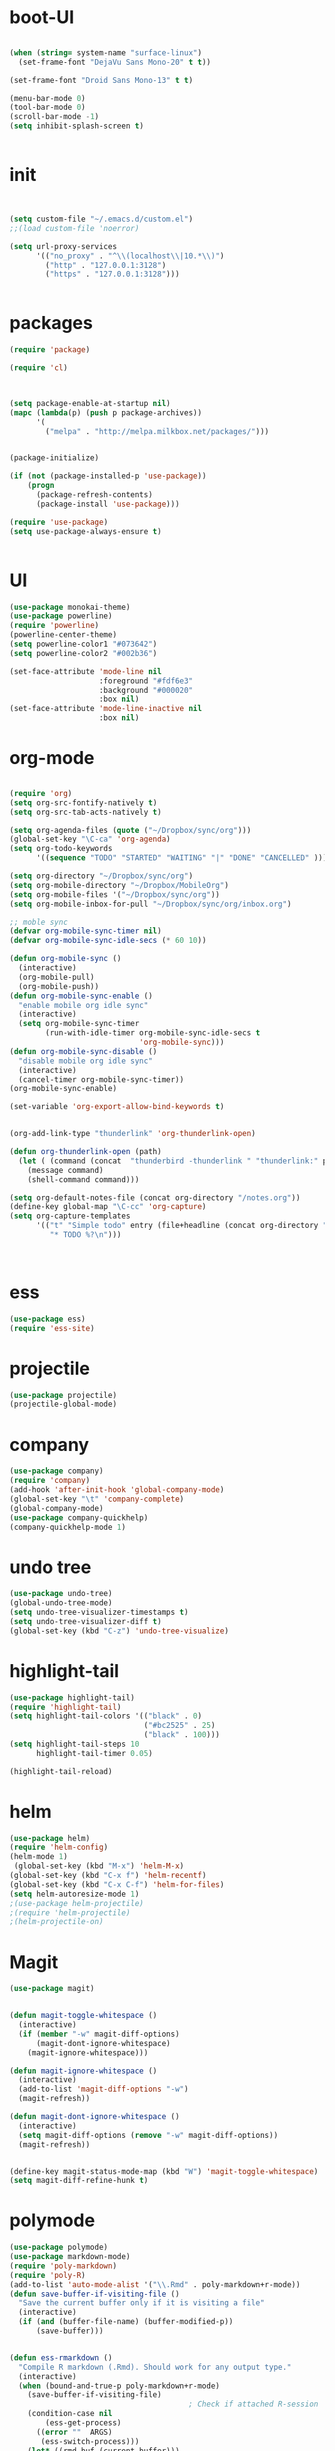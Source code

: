 * boot-UI
#+BEGIN_SRC emacs-lisp

(when (string= system-name "surface-linux")
  (set-frame-font "DejaVu Sans Mono-20" t t))

(set-frame-font "Droid Sans Mono-13" t t)

(menu-bar-mode 0)
(tool-bar-mode 0)
(scroll-bar-mode -1)
(setq inhibit-splash-screen t)


#+END_SRC

* init

#+BEGIN_SRC emacs-lisp


(setq custom-file "~/.emacs.d/custom.el")
;;(load custom-file 'noerror)

(setq url-proxy-services
      '(("no_proxy" . "^\\(localhost\\|10.*\\)")
        ("http" . "127.0.0.1:3128")
        ("https" . "127.0.0.1:3128")))


#+END_SRC

* packages
#+BEGIN_SRC emacs-lisp
(require 'package)

(require 'cl)
  


(setq package-enable-at-startup nil)
(mapc (lambda(p) (push p package-archives))
      '(
        ("melpa" . "http://melpa.milkbox.net/packages/")))


(package-initialize)

(if (not (package-installed-p 'use-package))
    (progn
      (package-refresh-contents)
      (package-install 'use-package)))

(require 'use-package)
(setq use-package-always-ensure t)


#+END_SRC
* UI
#+BEGIN_SRC emacs-lisp
  (use-package monokai-theme)
  (use-package powerline)
  (require 'powerline)
  (powerline-center-theme)
  (setq powerline-color1 "#073642")
  (setq powerline-color2 "#002b36")

  (set-face-attribute 'mode-line nil
                      :foreground "#fdf6e3"
                      :background "#000020"
                      :box nil)
  (set-face-attribute 'mode-line-inactive nil
                      :box nil)
#+END_SRC

* org-mode 
#+BEGIN_SRC emacs-lisp

(require 'org)
(setq org-src-fontify-natively t)
(setq org-src-tab-acts-natively t)

(setq org-agenda-files (quote ("~/Dropbox/sync/org")))
(global-set-key "\C-ca" 'org-agenda)
(setq org-todo-keywords
      '((sequence "TODO" "STARTED" "WAITING" "|" "DONE" "CANCELLED" )))

(setq org-directory "~/Dropbox/sync/org")
(setq org-mobile-directory "~/Dropbox/MobileOrg")
(setq org-mobile-files '("~/Dropbox/sync/org"))
(setq org-mobile-inbox-for-pull "~/Dropbox/sync/org/inbox.org")

;; moble sync
(defvar org-mobile-sync-timer nil)
(defvar org-mobile-sync-idle-secs (* 60 10))

(defun org-mobile-sync ()
  (interactive)
  (org-mobile-pull)
  (org-mobile-push))
(defun org-mobile-sync-enable ()
  "enable mobile org idle sync"
  (interactive)
  (setq org-mobile-sync-timer
        (run-with-idle-timer org-mobile-sync-idle-secs t
                             'org-mobile-sync)))
(defun org-mobile-sync-disable ()
  "disable mobile org idle sync"
  (interactive)
  (cancel-timer org-mobile-sync-timer))
(org-mobile-sync-enable)

(set-variable 'org-export-allow-bind-keywords t)


(org-add-link-type "thunderlink" 'org-thunderlink-open)

(defun org-thunderlink-open (path)
  (let ( (command (concat  "thunderbird -thunderlink " "thunderlink:" path)))
    (message command)
    (shell-command command)))

(setq org-default-notes-file (concat org-directory "/notes.org"))
(define-key global-map "\C-cc" 'org-capture)
(setq org-capture-templates
      '(("t" "Simple todo" entry (file+headline (concat org-directory "/notes.org") "Tasks")
         "* TODO %?\n")))



#+END_SRC
* ess
#+BEGIN_SRC emacs-lisp
(use-package ess)
(require 'ess-site)
#+END_SRC
 
* projectile
#+BEGIN_SRC emacs-lisp
(use-package projectile)
(projectile-global-mode)
#+END_SRC

* company
#+BEGIN_SRC emacs-lisp
(use-package company) 
(require 'company)
(add-hook 'after-init-hook 'global-company-mode)
(global-set-key "\t" 'company-complete)
(global-company-mode)
(use-package company-quickhelp)
(company-quickhelp-mode 1)
#+END_SRC
   
* undo tree
#+BEGIN_SRC emacs-lisp
  (use-package undo-tree)
  (global-undo-tree-mode)
  (setq undo-tree-visualizer-timestamps t)
  (setq undo-tree-visualizer-diff t)
  (global-set-key (kbd "C-z") 'undo-tree-visualize)
#+END_SRC

* highlight-tail
#+BEGIN_SRC emacs-lisp
(use-package highlight-tail)
(require 'highlight-tail)
(setq highlight-tail-colors '(("black" . 0)
                              ("#bc2525" . 25)
                              ("black" . 100)))
(setq highlight-tail-steps 10
      highlight-tail-timer 0.05)

(highlight-tail-reload)
#+END_SRC
 
* helm
#+BEGIN_SRC emacs-lisp
(use-package helm)
(require 'helm-config)
(helm-mode 1)
 (global-set-key (kbd "M-x") 'helm-M-x)
(global-set-key (kbd "C-x f") 'helm-recentf)
(global-set-key (kbd "C-x C-f") 'helm-for-files)
(setq helm-autoresize-mode 1)
;(use-package helm-projectile)
;(require 'helm-projectile)
;(helm-projectile-on)
#+END_SRC

* Magit
#+BEGIN_SRC emacs-lisp
(use-package magit)


(defun magit-toggle-whitespace ()
  (interactive)
  (if (member "-w" magit-diff-options)
      (magit-dont-ignore-whitespace)
    (magit-ignore-whitespace)))

(defun magit-ignore-whitespace ()
  (interactive)
  (add-to-list 'magit-diff-options "-w")
  (magit-refresh))

(defun magit-dont-ignore-whitespace ()
  (interactive)
  (setq magit-diff-options (remove "-w" magit-diff-options))
  (magit-refresh))


(define-key magit-status-mode-map (kbd "W") 'magit-toggle-whitespace)
(setq magit-diff-refine-hunk t)

#+END_SRC

* polymode
#+BEGIN_SRC emacs-lisp
  (use-package polymode)
  (use-package markdown-mode)
  (require 'poly-markdown)
  (require 'poly-R)
  (add-to-list 'auto-mode-alist '("\\.Rmd" . poly-markdown+r-mode))
  (defun save-buffer-if-visiting-file ()
    "Save the current buffer only if it is visiting a file"
    (interactive)
    (if (and (buffer-file-name) (buffer-modified-p))
        (save-buffer)))


  (defun ess-rmarkdown ()
    "Compile R markdown (.Rmd). Should work for any output type."
    (interactive)
    (when (bound-and-true-p poly-markdown+r-mode)
      (save-buffer-if-visiting-file)
                                          ; Check if attached R-session
      (condition-case nil
          (ess-get-process)
        ((error ""  ARGS)
         (ess-switch-process)))
      (let* ((rmd-buf (current-buffer)))

        (save-excursion
          (let* ((sprocess (ess-get-process ess-current-process-name))
                 (sbuffer (process-buffer sprocess))
                 (buf-coding (symbol-name buffer-file-coding-system))
                 (R-cmd
                  (format "library(rmarkdown); rmarkdown::render(\"%s\")"
                          buffer-file-name)))
            (message "Running rmarkdown on %s" buffer-file-name)
            (ess-execute R-cmd 'buffer nil nil)
            (switch-to-buffer rmd-buf)
            (ess-show-buffer (buffer-name sbuffer) nil))))))


  (define-key polymode-mode-map "\M-ns" 'ess-rmarkdown)
  (defun ess-auto-rmarkdown-enable ()
    (interactive)
    (run-with-idle-timer 1 t #'ess-rmarkdown))
  


#+END_SRC

* other
#+BEGIN_SRC emacs-lisp
           (use-package google-this)
           (require 'google-this)
            (global-set-key (kbd "C-c g") 'google-this-mode-submap)
           (setq browse-url-browser-function 'browse-url-chromium)

           (use-package expand-region)
           (define-key global-map (kbd "C-c C-SPC") 'er/expand-region)

          (use-package guide-key)
          (require 'guide-key)
        (guide-key-mode 1)
      (setq guide-key/guide-key-sequence '("C-x" "C-c"))
      (setq guide-key/recursive-key-sequence-flag t)

      (use-package hydra)
      (require 'hydra)
      (defhydra hydra-zoom (global-map "<f5>")
        "zoom"
        ("g" text-scale-increase "in")
        ("l" text-scale-decrease "out"))

      (use-package move-text)
    (require 'move-text)
    (move-text-default-bindings)

    (defun copy-line (arg)
      "Copy lines (as many as prefix argument) in the kill ring.
          Ease of use features:
          - Move to start of next line.
          - Appends the copy on sequential calls.
          - Use newline as last char even on the last line of the buffer.
          - If region is active, copy its lines."
      (interactive "p")
      (let ((beg (line-beginning-position))
            (end (line-end-position arg)))
        (when mark-active
          (if (> (point) (mark))
              (setq beg (save-excursion (goto-char (mark)) (line-beginning-position)))
            (setq end (save-excursion (goto-char (mark)) (line-end-position)))))
        (if (eq last-command 'copy-line)
            (kill-append (buffer-substring beg end) (< end beg))
          (kill-ring-save beg end)))
      (kill-append "\n" nil)
      (beginning-of-line (or (and arg (1+ arg)) 2))
      (if (and arg (not (= 1 arg))) (message "%d lines copied" arg)))

    (defun duplicate-current-line (&optional n)
      "duplicate current line, make more than 1 copy given a numeric argument"
      (interactive "p")
      (save-excursion
        (let ((nb (or n 1))
              (current-line (thing-at-point 'line)))
          ;; when on last line, insert a newline first
          (when (or (= 1 (forward-line 1)) (eq (point) (point-max)))
            (insert "\n"))

          ;; now insert as many time as requested
          (while (> n 0)
            (insert current-line)
            (decf n)))))


    (global-set-key "\C-c\C-k" 'copy-line)
    (global-set-key (kbd "C-c C-l") 'duplicate-current-line)


    (defun hide-eol ()
      "Do not show ^M in files containing mixed UNIX and DOS line endings."
      (interactive)
      (setq buffer-display-table (make-display-table))
      (aset buffer-display-table ?\^M []))

    (defun clear-shell ()
      (interactive)
      (let ((old-max comint-buffer-maximum-size))
        (setq comint-buffer-maximum-size 0)
        (comint-truncate-buffer)
        (setq comint-buffer-maximum-size old-max)))
  (use-package rainbow-delimiters)
  (add-hook 'prog-mode-hook 'rainbow-delimiters-mode)

  (use-package keyfreq)
  (keyfreq-mode 1)
  (keyfreq-autosave-mode 1)


 (setq gnus-select-method '(nnimap "localhost"
(nnimap-server-port 1143
				  ))
#+END_SRC 


* start server
#+BEGIN_SRC emacs-lisp
(server-start)

#+END_SRC 

